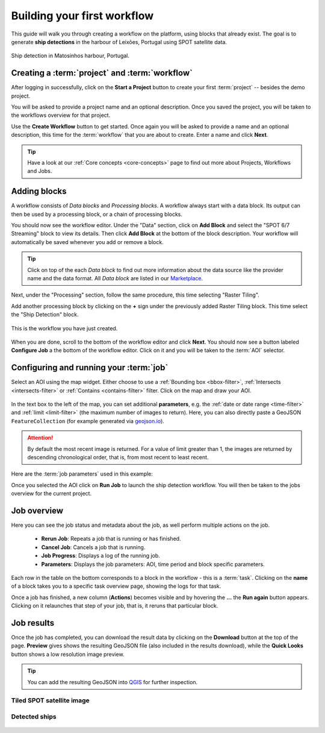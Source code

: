 .. meta::
   :description: UP42 getting started: how to build a workflow
   :keywords: workflow how to, tutorial, data and processing blocks

.. _build-first-workflow:

Building your first workflow
============================

This guide will walk you through creating a workflow on the
platform, using blocks that already exist. The goal is to generate **ship detections**
in the harbour of Leixões, Portugal using SPOT satellite data.

.. figure:: _assets/spot_image_overlayed_ships.png
   :align: center
   :alt: Overlayed ships and original SPOT image

   Ship detection in Matosinhos harbour, Portugal.

Creating a :term:`project` and :term:`workflow`
-----------------------------------------------

After logging in successfully, click on the **Start a Project** button to create your first :term:`project`
-- besides the demo project.

You will be asked to provide a project name and an optional
description. Once you saved the project, you will be taken to the
workflows overview for that project.

Use the **Create Workflow** button to get started. Once again you will
be asked to provide a name and an optional description, this time for
the :term:`workflow` that you are about to create. Enter a name and
click **Next**.

.. tip::
   Have a look at our :ref:`Core concepts <core-concepts>` page to find out more about Projects, Workflows and Jobs.

Adding blocks
-------------

A workflow consists of *Data blocks* and *Processing blocks*. A workflow always start with a data
block. Its output can then be used by a processing block, or a chain of processing blocks.

You should now see the workflow editor. Under the "Data" section,
click on **Add Block** and select the "SPOT 6/7 Streaming" block
to view its details. Then click **Add Block** at the bottom of the block
description. Your workflow will automatically be saved whenever you add or
remove a block.

.. tip::
   Click on top of the each *Data block* to find out more information about the
   data source like the provider name and the data format. All *Data block* are listed
   in our `Marketplace <https://up42.com/marketplace/>`_.

Next, under the "Processing" section, follow the same procedure, this
time selecting "Raster Tiling".

Add another processing block by clicking on the **+** sign under the
previously added Raster Tiling block. This time select the "Ship Detection" block.

.. figure:: _assets/screenshot-first-workflow.png
   :align: center
   :alt: Screenshot of your first workflow. Link: https://console.up42.com/projects/b45630bf-c6e1-4713-8f33-eeadaa536c44/workflows/a8f353a1-1bf4-43a3-a533-682355c3a3c2

   This is the workflow you have just created.

When you are done, scroll to the bottom of the workflow editor and
click **Next**. You should now see a button labeled **Configure
Job** a the bottom of the workflow editor. Click on it and you will be taken to the :term:`AOI` selector.

Configuring and running your :term:`job`
----------------------------------------

Select an AOI using the map widget. Either choose to use a :ref:`Bounding box
<bbox-filter>`, :ref:`Intersects <intersects-filter>`
or :ref:`Contains <contains-filter>` filter. Click on the map and draw your AOI.

.. figure:: _assets/screenshot-aoi-selector.png
   :align: center
   :alt: Screenshot of your first workflow. Link: https://console.up42.com/projects/b45630bf-c6e1-4713-8f33-eeadaa536c44/workflows/a8f353a1-1bf4-43a3-a533-682355c3a3c2/configure-job

In the text box to the left of the map, you can set additional **parameters**, e.g.
the :ref:`date or date range <time-filter>` and :ref:`limit <limit-filter>` (the maximum
number of images to return). Here, you can also directly paste a GeoJSON
``FeatureCollection`` (for example generated via `geojson.io <http://geojson.io/>`__).

.. attention::
  By default the most recent image is returned. For a value of limit
  greater than 1, the images are returned by descending chronological order, that is,
  from most recent to least recent.

Here are the :term:`job parameters` used in this example:

.. gist:: https://gist.github.com/perusio/f8d8f3fe8ebb590cb3d8a5810c7a6060

Once you selected the AOI click on **Run Job** to launch the ship detection workflow.
You will then be taken to the jobs overview for the current project.

.. _job-overview:

Job overview
------------

Here you can see the job status and metadata about the job,
as well perform multiple actions on the job.

 + **Rerun Job**: Repeats a job that is running or has finished.
 + **Cancel Job**: Cancels a job that is running.
 + **Job Progress**: Displays a log of the running job.
 + **Parameters**: Displays the job parameters: AOI, time period and block specific parameters.

Each row in the table on the bottom corresponds to a block in the workflow - this is a :term:`task`.
Clicking on the **name** of a block takes you to a specific task overview page, showing the logs for that task.

Once a job has finished, a new column (**Actions**) becomes visible and
by hovering the **...** the **Run again** button appears. Clicking on
it relaunches that step of your job, that is, it reruns that particular
block.

.. _job-results:

Job results
-----------

Once the job has completed, you can download the result data by
clicking on the **Download** button at the top of the page. **Preview** gives
shows the resulting GeoJSON file (also included in the results download), while the
**Quick Looks** button shows a low resolution image preview.

.. tip::
   You can add the resulting GeoJSON into `QGIS <https://qgis.org/en/site/>`_
   for further inspection.

Tiled SPOT satellite image
~~~~~~~~~~~~~~~~~~~~~~~~~~
.. figure:: _assets/spot_tiling.png
   :align: center
   :alt: Tiled SPOT satellite image


Detected ships
~~~~~~~~~~~~~~
.. gist:: https://gist.github.com/perusio/6f666485dadab8fec62879ef9a4f3291

.. figure:: _assets/spot_image_overlayed_ships.png
   :align: center
   :alt: Overlayed ships and original SPOT satellite image
